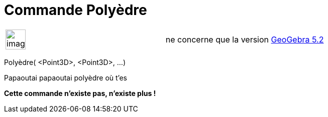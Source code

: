 = Commande Polyèdre
:page-en: commands/Polyhedron
ifdef::env-github[:imagesdir: /fr/modules/ROOT/assets/images]

[width="100%",cols="50%,50%",]
|===
a|
image:Ambox_content.png[image,width=40,height=40]

|ne concerne que la version xref:/Release_Notes_GeoGebra_5_2.adoc[GeoGebra 5.2]
|===

Polyèdre( <Point3D>, <Point3D>, ...)

Papaoutai papaoutai polyèdre où t'es

*Cette commande n'existe pas, n'existe plus !*
